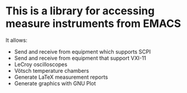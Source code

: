 * This is a library for accessing measure instruments from EMACS

It allows:
- Send and receive from equipment which supports SCPI
- Send and receive from equipment that support VXI-11
- LeCroy oscilloscopes
- Vötsch temperature chambers
- Generate LaTeX measurement reports
- Generate graphics with GNU Plot

